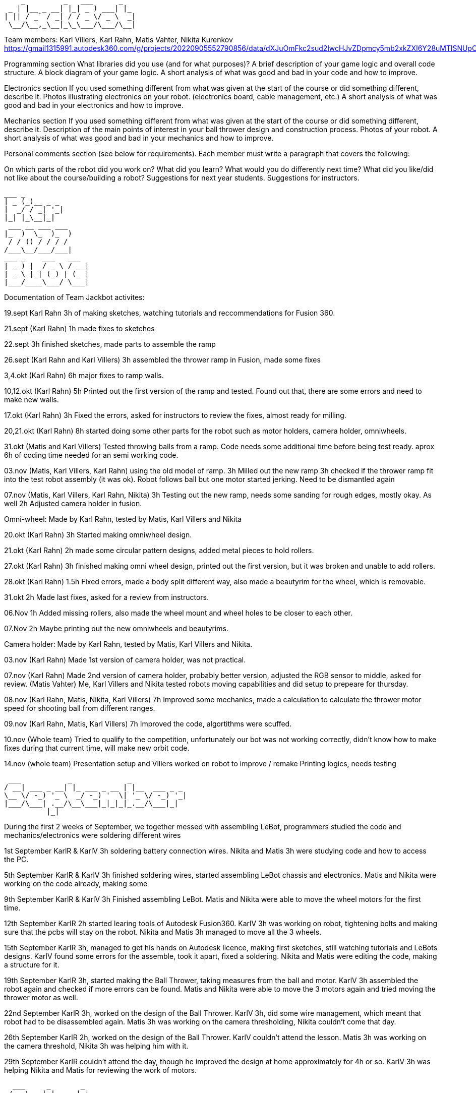      _         _   ___      _   
  _ | |__ _ __| |_| _ ) ___| |_ 
 | || / _` / _| / / _ \/ _ \  _|
  \__/\__,_\__|_\_\___/\___/\__|
                                
Team members: Karl Villers, Karl Rahn, Matis Vahter, Nikita Kurenkov
https://gmail1315991.autodesk360.com/g/projects/20220905552790856/data/dXJuOmFkc2sud2lwcHJvZDpmcy5mb2xkZXI6Y28uMTlSNUpCd09UQ1NRQ2FLUjZ3LUhLQQ==






Programming section
What libraries did you use (and for what purposes)?
A brief description of your game logic and overall code structure.
A block diagram of your game logic.
A short analysis of what was good and bad in your code and how to improve.


Electronics section
If you used something different from what was given at the start of the course or did something different, describe it.
Photos illustrating electronics on your robot. (electronics board, cable management, etc.)
A short analysis of what was good and bad in your electronics and how to improve.


Mechanics section
If you used something different from what was given at the start of the course or did something different, describe it.
Description of the main points of interest in your ball thrower design and construction process.
Photos of your robot.
A short analysis of what was good and bad in your mechanics and how to improve.


Personal comments section (see below for requirements).
Each member must write a paragraph that covers the following:

On which parts of the robot did you work on?
What did you learn?
What would you do differently next time?
What did you like/did not like about the course/building a robot?
Suggestions for next year students.
Suggestions for instructors.


 ___ _        
 | _ (_)__ _ _ 
 |  _/ / _| '_|
 |_| |_\__|_|  
  ___ __ ___ ___ 
 |_  )  \_  )_  )
  / / () / / / / 
 /___\__/___/___|           
 ___ _    ___   ___ 
 | _ ) |  / _ \ / __|
 | _ \ |_| (_) | (_ |
 |___/____\___/ \___|
                     
Documentation of Team Jackbot activites:


19.sept Karl Rahn
3h of making sketches, watching tutorials and reccommendations for Fusion 360.

21.sept (Karl Rahn)
1h made fixes to sketches

22.sept
3h finished sketches, made parts to assemble the ramp

26.sept (Karl Rahn and Karl Villers)
3h assembled the thrower ramp in Fusion, made some fixes

3,4.okt (Karl Rahn)
6h major fixes to ramp walls.

10,12.okt (Karl Rahn)
5h Printed out the first version of the ramp and tested. Found out that, there are some errors and need to make new walls.

17.okt (Karl Rahn)
3h Fixed the errors, asked for instructors to review the fixes, almost ready for milling.

20,21.okt (Karl Rahn)
8h started doing some other parts for the robot such as motor holders, camera holder, omniwheels.

31.okt (Matis and Karl Villers) Tested throwing balls from a ramp.
Code needs some additional time before being test ready. aprox 6h of coding time needed for an semi working code.

03.nov (Matis, Karl Villers, Karl Rahn) using the old model of ramp.
3h Milled out the new ramp
3h checked if the thrower ramp fit into the test robot assembly (it was ok).
Robot follows ball but one motor started jerking.
Need to be dismantled again

07.nov (Matis, Karl Villers, Karl Rahn, Nikita)
3h Testing out the new ramp, needs some sanding for rough edges, mostly okay. As well
2h Adjusted camera holder in fusion.

Omni-wheel: Made by Karl Rahn, tested by Matis, Karl Villers and Nikita

20.okt (Karl Rahn)
3h Started making omniwheel design.

21.okt (Karl Rahn)
2h made some circular pattern designs, added metal pieces to hold rollers.

27.okt (Karl Rahn)
3h finished making omni wheel design, printed out the first version, but it was broken and unable to add rollers.

28.okt (Karl Rahn)
1.5h Fixed errors, made a body split different way, also made a beautyrim for the wheel, which is removable.

31.okt
2h Made last fixes, asked for a review from instructors.

06.Nov
1h Added missing rollers, also made the wheel mount and wheel holes to be closer to each other.

07.Nov
2h Maybe printing out the new omniwheels and beautyrims.

Camera holder: Made by Karl Rahn, tested by Matis, Karl Villers and Nikita.

03.nov (Karl Rahn) 
Made 1st version of camera holder, was not practical.

07.nov (Karl Rahn)
Made 2nd version of camera holder, probably better version, adjusted the RGB sensor to middle, asked for review.
(Matis Vahter) Me, Karl Villers and Nikita tested robots moving capabilities and did setup to prepeare for thursday.

08.nov (Karl Rahn, Matis, Nikita, Karl Villers)
7h Improved some mechanics, made a calculation to calculate the thrower motor speed for shooting ball from different ranges.

09.nov (Karl Rahn, Matis, Karl Villers)
7h Improved the code, algortithms were scuffed.

10.nov (Whole team)
Tried to qualify to the competition, unfortunately our bot was not working correctly, didn't know how to make fixes during that current time, will make new orbit code.

14.nov (whole team) 
Presentation setup and Villers worked on robot to improve / remake
Printing logics, needs testing

 ___           _             _             
/ __| ___ _ __| |_ ___ _ __ | |__  ___ _ _                            
\__ \/ -_) '_ \  _/ -_) '  \| '_ \/ -_) '_|
|___/\___| .__/\__\___|_|_|_|_.__/\___|_|   
          |_|                               
          
During the first 2 weeks of September, we together messed with assembling LeBot, programmers studied the code and mechanics/electronics were soldering different wires

1st September KarlR & KarlV 3h soldering battery connection wires. Nikita and Matis 3h were studying code and how to access the PC. 

5th September  KarlR & KarlV 3h finished soldering wires, started assembling LeBot chassis and electronics. Matis and Nikita were working on the code already, making some 

9th September  KarlR & KarlV 3h Finished assembling LeBot. Matis and Nikita were able to move the wheel motors for the first time.

12th September KarlR 2h started learing tools of Autodesk Fusion360. KarlV 3h was working on robot, tightening bolts and making sure that the pcbs will stay on the robot. Nikita and Matis 3h managed to move all the 3 wheels.

15th September KarlR 3h, managed to get his hands on Autodesk licence, making first sketches, still watching tutorials and LeBots designs. KarlV found some errors for the assemble, took it apart, fixed a soldering. Nikita and Matis were editing the code, making a structure for it.

19th September KarlR 3h, started making the Ball Thrower, taking measures from the ball and motor. KarlV 3h assembled the robot again and checked if more errors can be found. Matis and Nikita were able to move the 3 motors again and tried moving the thrower motor as well. 

22nd September KarlR 3h, worked on the design of the Ball Thrower. KarlV 3h, did some wire management, which meant that robot had to be disassembled again. Matis 3h was working on the camera thresholding, Nikita couldn't come that day.

26th September KarlR 2h, worked on the design of the Ball Thrower. KarlV couldn't attend the lesson. Matis 3h was working on the camera threshold, Nikita 3h was helping him with it.

29th September KarlR couldn't attend the day, though he improved the design at home approximately for 4h or so. KarlV 3h was helping Nikita and Matis for reviewing the work of motors.

  ___     _       _             
 / _ \ __| |_ ___| |__  ___ _ _ 
| (_) / _|  _/ _ \ '_ \/ -_) '_|
 \___/\__|\__\___/_.__/\___|_|  
 
                                 
3rd October KarlR 2h, improved the ball thrower. KarlV 3h worked on the camera position. Matis and Nikita 3h were trying to move the robot for the first time in action.

6th October KarlR 3h, made some last edits for the ramp. KarlV reviewed the movement of LeBot, tightened the wheel bolts. Nikita and Matis 3h made the robot to follow the ball.    

10th October KarlR 2h, tried to print out the parts for ball thrower. KarlV assembled the parts and then tested the thrower with Matis and Nikita (3h). Turned out that the ramp's angle was too steep, which meant that new ramp should be made.  

13th October KarlR 3h, tried fixing the ramp's angle, improved the thrower a bit and found out that it's better to use a miller for manufacturing the ramp. KarlV and programming team was trying to work with the printed ramp (3h).  

17th October KarlR 3h made the manufacturing model ready, although he couldn't mill out the updated thrower due to queue to the milling machine. KarlV couldn't attend the day. Matis and Nikita 3h were making some major changes to the code to run smoother.

20th October   

24th October   

27th October   
31st October

 _  _                   _             
| \| |_____ _____ _ __ | |__  ___ _ _ 
| .` / _ \ V / -_) '  \| '_ \/ -_) '_|
|_|\_\___/\_/\___|_|_|_|_.__/\___|_|  
                                       
                                       
3rd November   

7th November   

10th November  

14th November  

17th November

21st November KarlR 6h, KarlV 6h, Nikita 3h, Matis 4h: KarlR improved the design of the JackBot, almost ready for manufacturing, Nikita started making a design of schematic (improved KarlR's scheme), Matis improved the equations for throwing the ball, KarlV milled out motor mounts and approved the orbiting code.                

24th November

28th November

 ___                   _             
|   \ ___ __ ___ _ __ | |__  ___ _ _ 
| |) / -_) _/ -_) '  \| '_ \/ -_) '_|
|___/\___\__\___|_|_|_|_.__/\___|_|  
                                      

1st December

5th December  

8th December

12th December 

15th December

